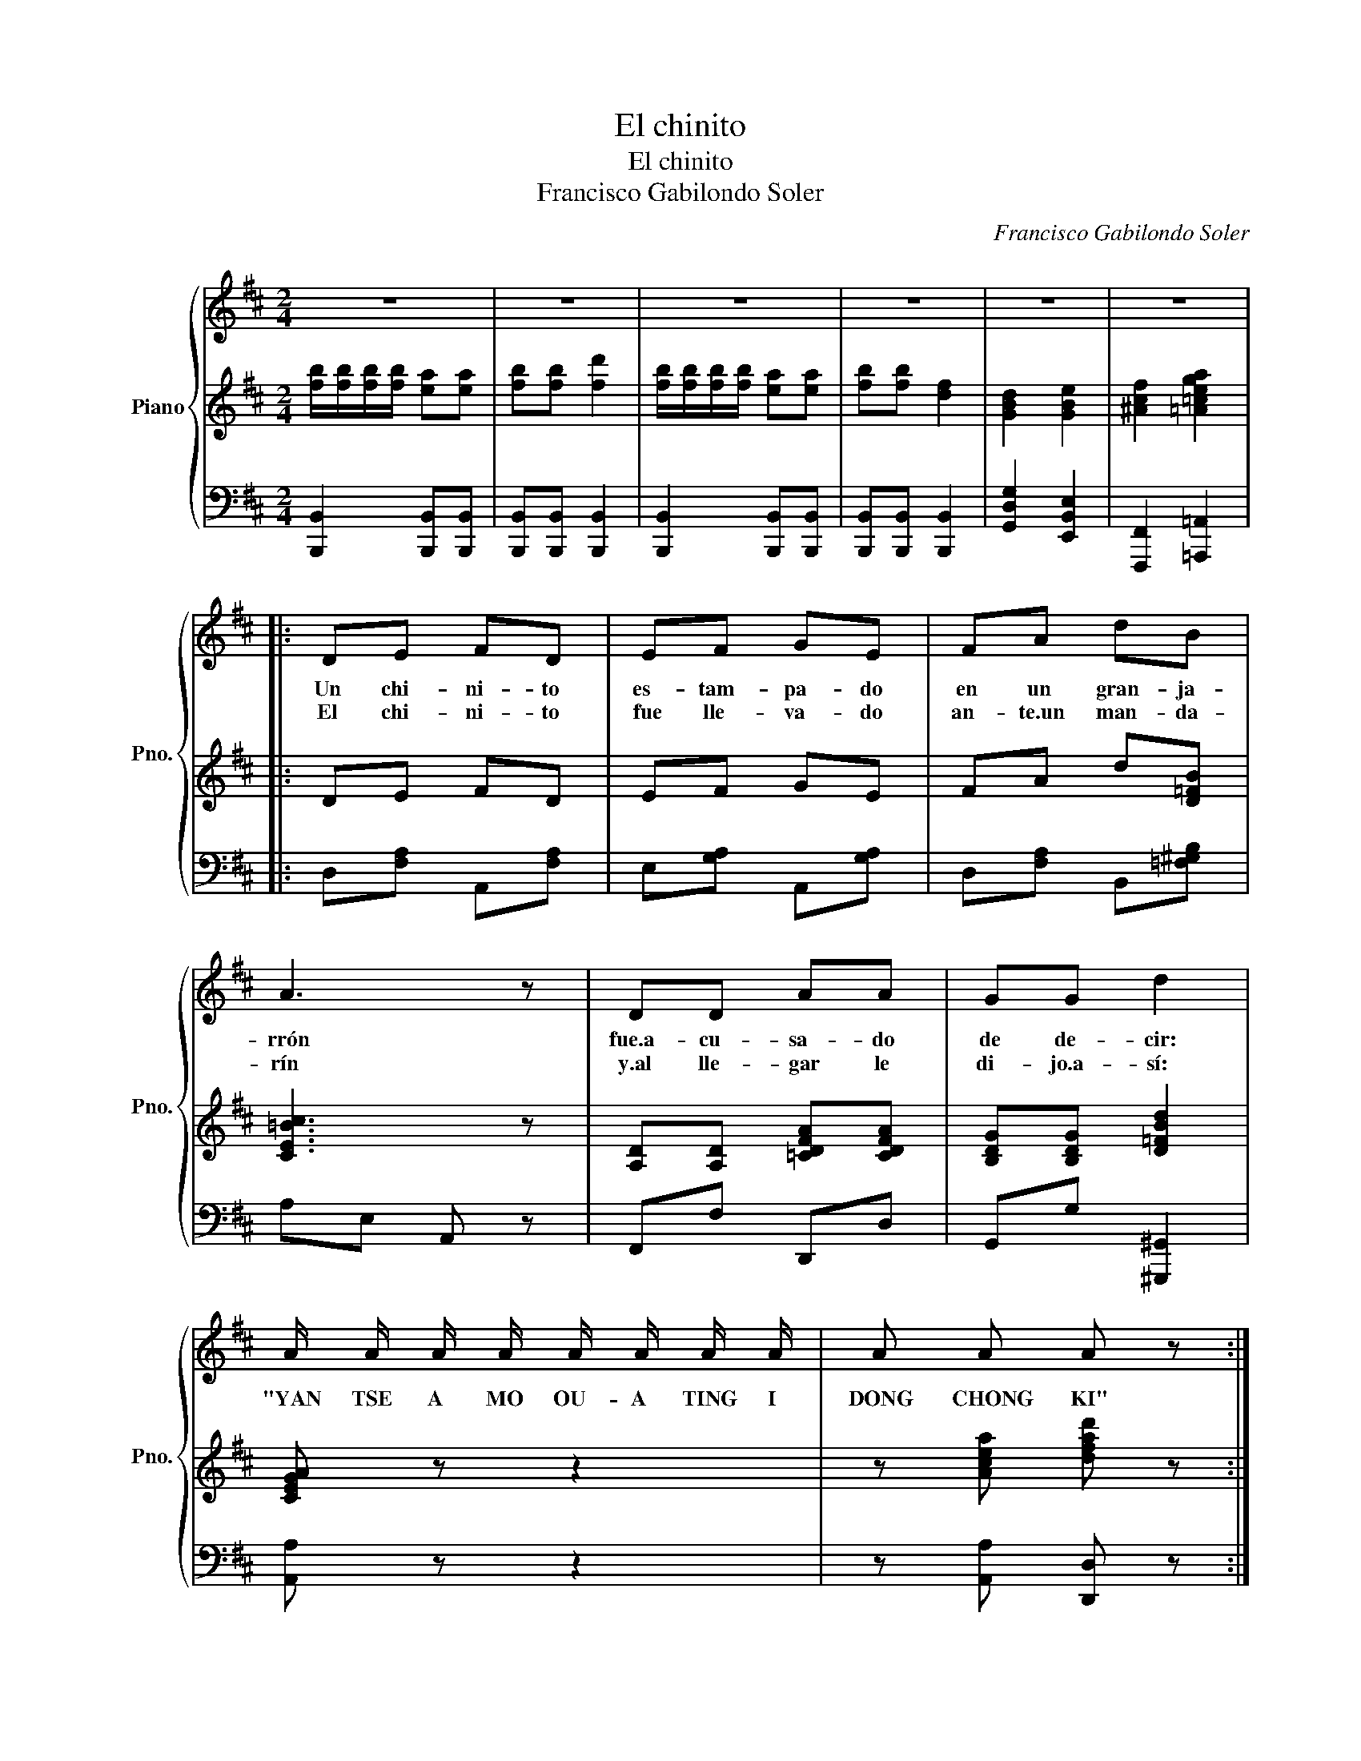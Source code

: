 X:1
T:El chinito
T:El chinito
T:Francisco Gabilondo Soler
C:Francisco Gabilondo Soler
%%score { 1 | 2 | 3 }
L:1/8
M:2/4
K:D
V:1 treble nm="Piano" snm="Pno."
V:2 treble 
V:3 bass 
V:1
 z4 | z4 | z4 | z4 | z4 | z4 |: DE FD | EF GE | FA dB | A3 z | DD AA | GG d2 | %12
w: ||||||Un chi- ni- to|es- tam- pa- do|en un gran- ja-|rrón|fue.a- cu- sa- do|de de- cir:|
w: ||||||El chi- ni- to|fue lle- va- do|an- te.un man- da-|rín|y.al lle- gar le|di- jo.a- sí:|
 A/ A/ A/ A/ A/ A/ A/ A/ | A A A z :| z4 | z4 | B3 A | BB dd | BB AA | BB AB | F4- | F4 | z4 | z4 | %24
w: "YAN TSE A MO OU- A TING I|DONG CHONG KI"|||El chi-|ni- to no que-|rí a ya vi-|vir en el ja-|rrón||||
w: ||||||||||||
 B3 A | BB dd | BB AA | BB ee | A4- | A4 || DE FD | EF GE | FA dB | A3 z | DD AA | GG d2 | %36
w: pues es-|ta- ba di- bu-|ja- do en las|ga- rras de.un dra-|gón||El chi- ni- to|fue.o- bli- ga- do|a vol- ver a-|llí|pe- ro an- tes|di- jo.a- sí:|
w: ||||||||||||
 A/ A/ A/ A/ A/ A/ A/ A/ | A A A z |] %38
w: "Yan tse a mo ou- a ting i|Pong chong ki"|
w: ||
V:2
 [fb]/[fb]/[fb]/[fb]/ [ea][ea] | [fb][fb] [fd']2 | [fb]/[fb]/[fb]/[fb]/ [ea][ea] | [fb][fb] [df]2 | %4
 [GBd]2 [GBe]2 | [^Acf]2 [=A=cega]2 |: DE FD | EF GE | FA d[D=FB] | [CE=Bc]3 z | %10
 [A,D][A,D] [=CDFA][CDFA] | [B,DG][B,DG] [D=FBd]2 | [CEGA] z z2 | z [Acea] [dfad'] z :| %14
({dc=c)} B4- | B4 | [FB]3 [EA] | [FB][FB] [Ad][Ad] | [FB][FB] [EA][EA] | [FB][FB] [EA][FB] | %20
 [DF]4- | [DF]4 |({B_BA_A)} G4- | G4 | [FB]3 [EA] | [FB][FB] [Ad][Ad] | [FB][FB] [EA][EA] | %27
 [FB][FB] [Be][Be] | ([C-EA-]4 | [C^EA]4) || DE FD | EF GE | FA d[D=FB] | [CE=GA]3 z | %34
 [A,D][A,D] [=CDFA][CDFA] | [B,DG][B,DG] [D=FBd]2 | [CEGA] z z2 | z [Acea] [dfad'] z |] %38
V:3
 [B,,,B,,]2 [B,,,B,,][B,,,B,,] | [B,,,B,,][B,,,B,,] [B,,,B,,]2 | [B,,,B,,]2 [B,,,B,,][B,,,B,,] | %3
 [B,,,B,,][B,,,B,,] [B,,,B,,]2 | [G,,D,G,]2 [E,,B,,E,]2 | [F,,,F,,]2 [=A,,,=A,,]2 |: %6
 D,[F,A,] A,,[F,A,] | E,[G,A,] A,,[G,A,] | D,[F,A,] B,,[=F,^G,B,] | A,E, A,, z | F,,F, D,,D, | %11
 G,,G, [^G,,,^G,,]2 | [A,,A,] z z2 | z [A,,A,] [D,,D,] z :| B,,,F,, B,,,F,, | B,,,F,, B,,,F,, | %16
 B,,,F,, B,,,F,, | B,,,F,, B,,,F,, | B,,,F,, B,,,F,, | B,,,F,, B,,,F,, | B,,,F,, B,,,F,, | %21
 B,,,F,, B,,,F,, | G,,D, G,,D, | G,,D, G,,D, | G,,D, G,,D, | G,,D, G,,D, | G,,D, G,,D, | %27
 G,,D, G,,D, | A,,E, E,E, | A,,^E, E,E, || D,[F,A,] A,,[F,A,] | E,[G,A,] A,,[G,A,] | %32
 D,[F,A,] B,,[=F,^G,B,] | A,E, A,, z | F,,F, D,,D, | G,,G, [^G,,,^G,,]2 | [A,,,A,,] z z2 | %37
 z [A,,A,] [D,,D,] z |] %38

